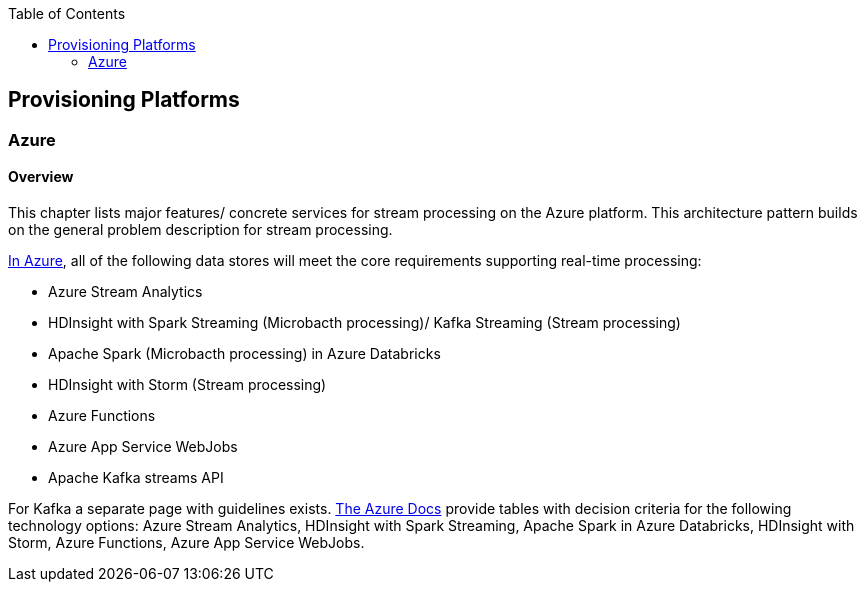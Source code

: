 //Category=Stream Processing
//Platform=Azure
//Maturity level=Complete

:toc: macro
toc::[]
:idprefix:
:idseparator: -

== Provisioning Platforms

=== Azure

==== Overview

This chapter lists major features/ concrete services for stream processing on the Azure platform. This architecture pattern builds on the general problem description for stream processing.

https://docs.microsoft.com/en-us/azure/architecture/data-guide/technology-choices/stream-processing[In Azure], all of the following data stores will meet the core requirements supporting real-time processing:

* Azure Stream Analytics
* HDInsight with Spark Streaming (Microbacth processing)/ Kafka Streaming (Stream processing)
* Apache Spark (Microbacth processing) in Azure Databricks
* HDInsight with Storm (Stream processing)
* Azure Functions
* Azure App Service WebJobs
* Apache Kafka streams API

For Kafka a separate page with guidelines exists. https://docs.microsoft.com/en-us/azure/architecture/data-guide/technology-choices/stream-processing[The Azure Docs] provide tables with decision criteria for the following technology options: Azure Stream Analytics, HDInsight with Spark Streaming, Apache Spark in Azure Databricks, HDInsight with Storm, Azure Functions, Azure App Service WebJobs.
